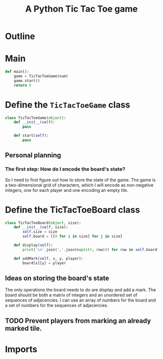 #+title: A Python Tic Tac Toe game

* Outline
:PROPERTIES:
:CREATED_TIME: [2021-11-07 Sun 14:52]
:END:

#+BEGIN_SRC python :noweb yes :tangle main.py :exports none
"""This is a Python Tic Tac Toe game"""

# imports
import sys
<<tictactoe-main-imports>>

# constants

# exception classes

# interface functions

# classes
<<TicTacToeGame-defn>>

# internal functions & classes
<<tictactoe-main>>

if __name__ == '__main__':
    status = main()
    sys.exit(status)
#+END_SRC

* Main
:PROPERTIES:
:CREATED_TIME: [2021-11-07 Sun 15:54]
:END:

#+name: tictactoe-main
#+begin_src python
def main():
    game = TicTacToeGame(num)
    game.start()
    return 0
#+end_src

* Define the ~TicTacToeGame~ class
:PROPERTIES:
:CREATED_TIME: [2021-11-07 Sun 16:20]
:END:

#+name: TicTacToeGame-defn
#+begin_src python
class TicTacToeGame(object):
    def __init__(self):
        pass

    def start(self):
        pass
#+end_src

** Personal planning
:PROPERTIES:
:CREATED_TIME: [2021-11-07 Sun 22:18]
:END:

*** The first step: How do I encode the board's state?
:PROPERTIES:
:CREATED_TIME: [2021-11-07 Sun 22:23]
:END:

So I need to first figure out how to store the state of the game. The game is a
two-dimensional grid of characters, which I will encode as non-negative integers,
one for each player and one encoding an empty tile.

* Define the TicTacToeBoard class
:PROPERTIES:
:CREATED_TIME: [2021-11-07 Sun 22:32]
:END:

#+begin_src python
class TicTacToeBoard(object, size):
    def __init__(self, size):
        self.size = size
        self.board = [[0 for i in size] for j in size]

    def display(self):
        print('\n'.join(','.join(map(str, row))) for row in self.board)

    def addMark(self, x, y, player):
        board[x][y] = player
#+end_src

** Ideas on storing the board's state
:PROPERTIES:
:CREATED_TIME: [2021-11-07 Sun 22:41]
:END:

The only operations the board needs to do are display and add a mark. The board
should be both a matrix of integers and an unordered set of sequences of
adjacencies. I can use an array of numbers for the board and a set of numbers
for the sequences of adjacencies.

** TODO Prevent players from marking an already marked tile.
:PROPERTIES:
:CREATED_TIME: [2021-11-07 Sun 22:55]
:END:

* Imports
:PROPERTIES:
:CREATED_TIME: [2021-11-07 Sun 15:59]
:END:

#+name: tictactoe-main-imports
#+begin_src python
#+end_src
